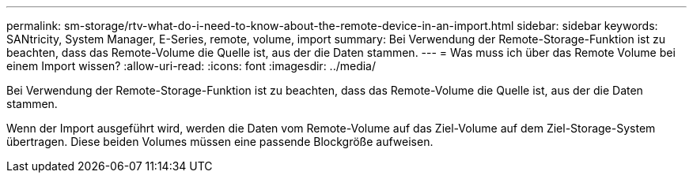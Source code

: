 ---
permalink: sm-storage/rtv-what-do-i-need-to-know-about-the-remote-device-in-an-import.html 
sidebar: sidebar 
keywords: SANtricity, System Manager, E-Series, remote, volume, import 
summary: Bei Verwendung der Remote-Storage-Funktion ist zu beachten, dass das Remote-Volume die Quelle ist, aus der die Daten stammen. 
---
= Was muss ich über das Remote Volume bei einem Import wissen?
:allow-uri-read: 
:icons: font
:imagesdir: ../media/


[role="lead"]
Bei Verwendung der Remote-Storage-Funktion ist zu beachten, dass das Remote-Volume die Quelle ist, aus der die Daten stammen.

Wenn der Import ausgeführt wird, werden die Daten vom Remote-Volume auf das Ziel-Volume auf dem Ziel-Storage-System übertragen. Diese beiden Volumes müssen eine passende Blockgröße aufweisen.
